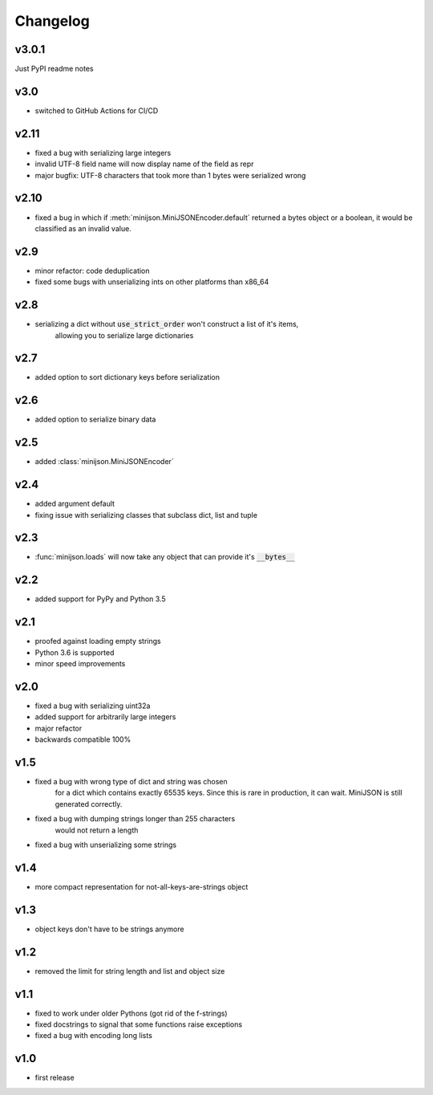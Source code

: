 Changelog
=========

v3.0.1
------

Just PyPI readme notes

v3.0
----

* switched to GitHub Actions for CI/CD

v2.11
-----

* fixed a bug with serializing large integers
* invalid UTF-8 field name will now display name of the field as repr
* major bugfix: UTF-8 characters that took more than 1 bytes were serialized wrong

v2.10
-----

* fixed a bug in which if :meth:`minijson.MiniJSONEncoder.default`
  returned a bytes object or a boolean, it would be classified as an invalid value.

v2.9
----

* minor refactor: code deduplication
* fixed some bugs with unserializing ints on other platforms than x86_64

v2.8
----

* serializing a dict without :code:`use_strict_order` won't construct a list of it's items,
    allowing you to serialize large dictionaries

v2.7
----

* added option to sort dictionary keys before serialization

v2.6
----

* added option to serialize binary data

v2.5
----

* added :class:`minijson.MiniJSONEncoder`

v2.4
----

* added argument default
* fixing issue with serializing classes that subclass dict, list and tuple

v2.3
----

* :func:`minijson.loads` will now take any object that can provide it's :code:`__bytes__`

v2.2
----

* added support for PyPy and Python 3.5

v2.1
----

* proofed against loading empty strings
* Python 3.6 is supported
* minor speed improvements

v2.0
----

* fixed a bug with serializing uint32a
* added support for arbitrarily large integers
* major refactor
* backwards compatible 100%

v1.5
----

* fixed a bug with wrong type of dict and string was chosen
    for a dict which contains exactly 65535 keys.
    Since this is rare in production, it can wait.
    MiniJSON is still generated correctly.
* fixed a bug with dumping strings longer than 255 characters
    would not return a length
* fixed a bug with unserializing some strings

v1.4
----

* more compact representation for not-all-keys-are-strings object

v1.3
----

* object keys don't have to be strings anymore

v1.2
----

* removed the limit for string length and list and object size

v1.1
----

* fixed to work under older Pythons (got rid of the f-strings)
* fixed docstrings to signal that some functions raise exceptions
* fixed a bug with encoding long lists

v1.0
----

* first release

